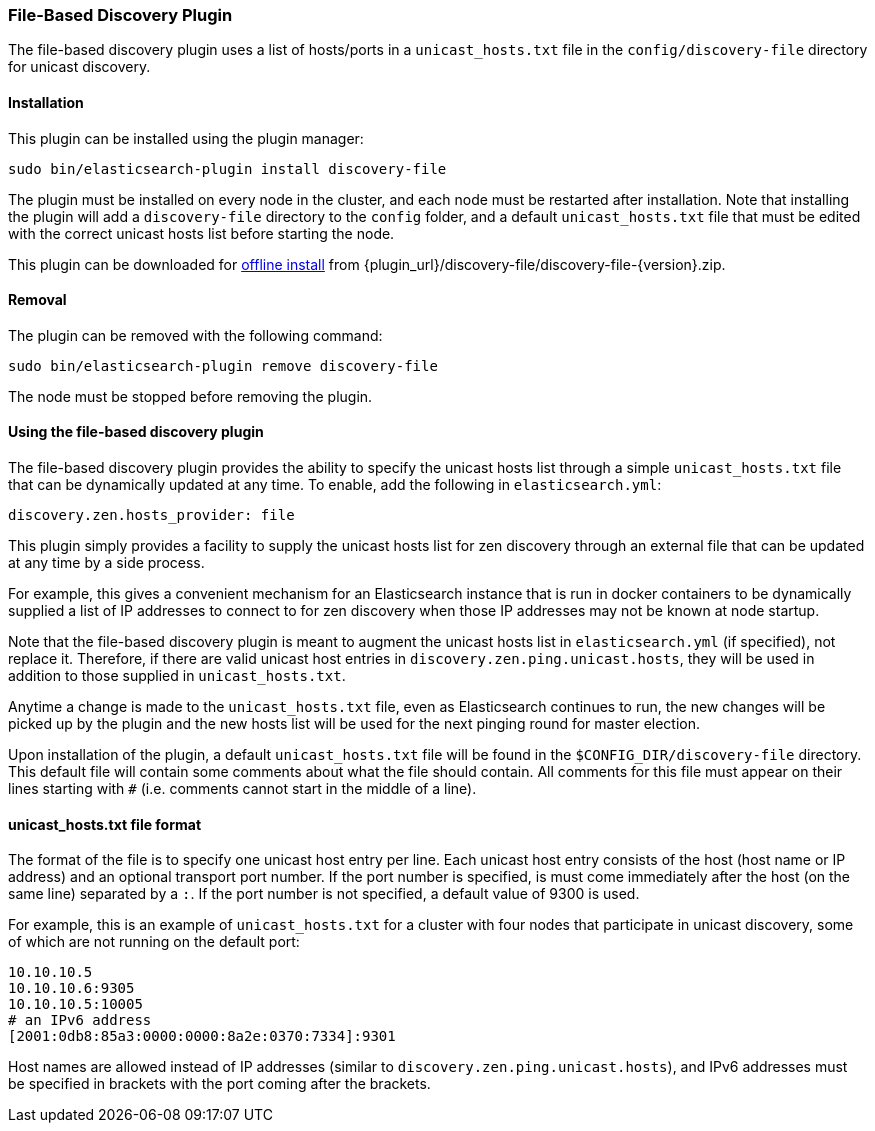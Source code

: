 [[discovery-file]]
=== File-Based Discovery Plugin

The file-based discovery plugin uses a list of hosts/ports in a `unicast_hosts.txt` file
in the `config/discovery-file` directory for unicast discovery.

[[discovery-file-install]]
[float]
==== Installation

This plugin can be installed using the plugin manager:

[source,sh]
----------------------------------------------------------------
sudo bin/elasticsearch-plugin install discovery-file
----------------------------------------------------------------

The plugin must be installed on every node in the cluster, and each node must
be restarted after installation. Note that installing the plugin will add a
`discovery-file` directory to the `config` folder, and a default `unicast_hosts.txt`
file that must be edited with the correct unicast hosts list before starting the node.

This plugin can be downloaded for <<plugin-management-custom-url,offline install>> from
{plugin_url}/discovery-file/discovery-file-{version}.zip.


[[discovery-file-remove]]
[float]
==== Removal

The plugin can be removed with the following command:

[source,sh]
----------------------------------------------------------------
sudo bin/elasticsearch-plugin remove discovery-file
----------------------------------------------------------------

The node must be stopped before removing the plugin.

[[discovery-file-usage]]
[float]
==== Using the file-based discovery plugin

The file-based discovery plugin provides the ability to specify the
unicast hosts list through a simple `unicast_hosts.txt` file that can
be dynamically updated at any time. To enable, add the following in `elasticsearch.yml`:

[source,yaml]
----
discovery.zen.hosts_provider: file
----

This plugin simply provides a facility to supply the unicast hosts list for
zen discovery through an external file that can be updated at any time by a side process.

For example, this gives a convenient mechanism for an Elasticsearch instance
that is  run in docker containers to be dynamically supplied a list of IP
addresses to connect to for zen discovery when those IP addresses may not be
known at node startup.

Note that the file-based discovery plugin is meant to augment the unicast
hosts list in `elasticsearch.yml` (if specified), not replace it.  Therefore,
if there are valid unicast host entries in `discovery.zen.ping.unicast.hosts`,
they will be used in addition to those supplied in `unicast_hosts.txt`.

Anytime a change is made to the `unicast_hosts.txt` file, even as Elasticsearch
continues to run, the new changes will be picked up by the plugin and the
new hosts list will be used for the next pinging round for master election.

Upon installation of the plugin, a default `unicast_hosts.txt` file will
be found in the `$CONFIG_DIR/discovery-file` directory.  This default file
will contain some comments about what the file should contain.  All comments
for this file must appear on their lines starting with `#` (i.e. comments
cannot start in the middle of a line).

[[discovery-file-format]]
[float]
==== unicast_hosts.txt file format

The format of the file is to specify one unicast host entry per line.
Each unicast host entry consists of the host (host name or IP address) and
an optional transport port number.  If the port number is specified, is must
come immediately after the host (on the same line) separated by a `:`.
If the port number is not specified, a default value of 9300 is used.

For example, this is an example of `unicast_hosts.txt` for a cluster with
four nodes that participate in unicast discovery, some of which are not
running on the default port:

[source,txt]
----------------------------------------------------------------
10.10.10.5
10.10.10.6:9305
10.10.10.5:10005
# an IPv6 address
[2001:0db8:85a3:0000:0000:8a2e:0370:7334]:9301
----------------------------------------------------------------

Host names are allowed instead of IP addresses (similar to
`discovery.zen.ping.unicast.hosts`), and IPv6 addresses must be
specified in brackets with the port coming after the brackets.
